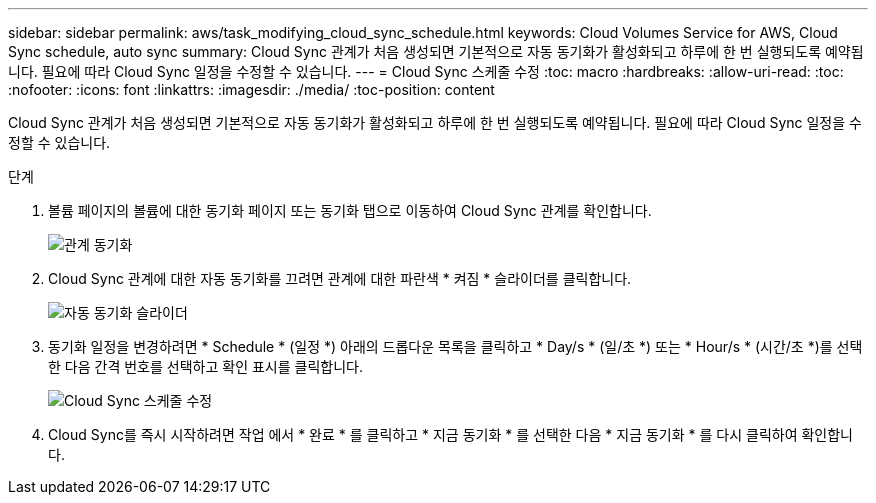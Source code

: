 ---
sidebar: sidebar 
permalink: aws/task_modifying_cloud_sync_schedule.html 
keywords: Cloud Volumes Service for AWS, Cloud Sync schedule, auto sync 
summary: Cloud Sync 관계가 처음 생성되면 기본적으로 자동 동기화가 활성화되고 하루에 한 번 실행되도록 예약됩니다. 필요에 따라 Cloud Sync 일정을 수정할 수 있습니다. 
---
= Cloud Sync 스케줄 수정
:toc: macro
:hardbreaks:
:allow-uri-read: 
:toc: 
:nofooter: 
:icons: font
:linkattrs: 
:imagesdir: ./media/
:toc-position: content


[role="lead"]
Cloud Sync 관계가 처음 생성되면 기본적으로 자동 동기화가 활성화되고 하루에 한 번 실행되도록 예약됩니다. 필요에 따라 Cloud Sync 일정을 수정할 수 있습니다.

.단계
. 볼륨 페이지의 볼륨에 대한 동기화 페이지 또는 동기화 탭으로 이동하여 Cloud Sync 관계를 확인합니다.
+
image::diagram_modifying_cloud_sync_schedule_sync_relationship.png[관계 동기화]

. Cloud Sync 관계에 대한 자동 동기화를 끄려면 관계에 대한 파란색 * 켜짐 * 슬라이더를 클릭합니다.
+
image::diagram_modifying_cloud_sync_schedule_auto_sync.png[자동 동기화 슬라이더]

. 동기화 일정을 변경하려면 * Schedule * (일정 *) 아래의 드롭다운 목록을 클릭하고 * Day/s * (일/초 *) 또는 * Hour/s * (시간/초 *)를 선택한 다음 간격 번호를 선택하고 확인 표시를 클릭합니다.
+
image::diagram_modifying_cloud_sync_schedule.png[Cloud Sync 스케줄 수정]

. Cloud Sync를 즉시 시작하려면 작업 에서 * 완료 * 를 클릭하고 * 지금 동기화 * 를 선택한 다음 * 지금 동기화 * 를 다시 클릭하여 확인합니다.

